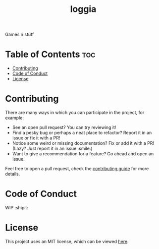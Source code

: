 #+TITLE: loggia

Games n stuff

* Table of Contents :toc:
- [[#contributing][Contributing]]
- [[#code-of-conduct][Code of Conduct]]
- [[#license][License]]

* Contributing
  There are many ways in which you can participate in the project, for example:

  - See an open pull request? You can try reviewing it!
  - Find a pesky bug or perhaps a neat place to refactor? Report it in an issue or fix it with a PR!
  - Notice some weird or missing documentation? Fix or add it with a PR! (Lazy? Just report it in an issue :smile:)
  - Want to give a recommendation for a feature? Go ahead and open an issue.

  Feel free to open a pull request, check the [[file:CONTRIBUTING.org][contributing guide]] for more details.

* Code of Conduct
  WIP :shipit:

* License
  This project uses an MIT license, which can be viewed [[file:../LICENSE][here]].
